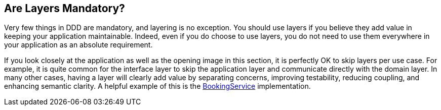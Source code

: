 == Are Layers Mandatory?

Very few things in DDD are mandatory, and layering is no exception. You should use layers if you believe they add value in keeping your 
application maintainable. Indeed, even if you do choose to use layers, you do not need to use them everywhere in your application as an 
absolute requirement.

If you look closely at the application as well as the opening image in this section, it is perfectly OK to skip layers per use case. For 
example, it is quite common for the interface layer to skip the application layer and communicate directly with the domain layer. In 
many other cases, having a layer will clearly add value by separating 
concerns, improving testability, reducing coupling, and enhancing semantic 
clarity. A helpful example of this is the 
https://github.com/eclipse-ee4j/cargotracker/tree/master/src/main/java/org/eclipse/cargotracker/application/internal/DefaultBookingService.java/[BookingService] 
implementation.
